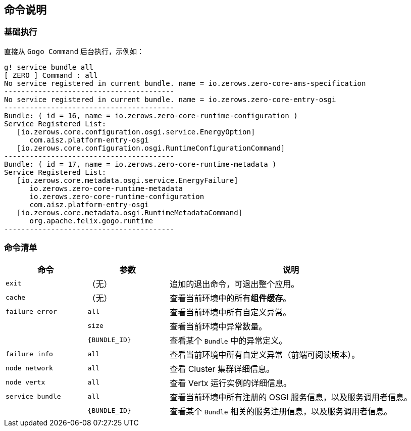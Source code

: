 ifndef::imagesdir[:imagesdir: ./images]
:data-uri:

== 命令说明

=== 基础执行

直接从 `Gogo Command` 后台执行，示例如：

[source,bash]
----
g! service bundle all
[ ZERO ] Command : all
No service registered in current bundle. name = io.zerows.zero-core-ams-specification
----------------------------------------
No service registered in current bundle. name = io.zerows.zero-core-entry-osgi
----------------------------------------
Bundle: ( id = 16, name = io.zerows.zero-core-runtime-configuration )
Service Registered List:
   [io.zerows.core.configuration.osgi.service.EnergyOption]
      com.aisz.platform-entry-osgi
   [io.zerows.core.configuration.osgi.RuntimeConfigurationCommand]
----------------------------------------
Bundle: ( id = 17, name = io.zerows.zero-core-runtime-metadata )
Service Registered List:
   [io.zerows.core.metadata.osgi.service.EnergyFailure]
      io.zerows.zero-core-runtime-metadata
      io.zerows.zero-core-runtime-configuration
      com.aisz.platform-entry-osgi
   [io.zerows.core.metadata.osgi.RuntimeMetadataCommand]
      org.apache.felix.gogo.runtime
----------------------------------------
----

=== 命令清单

[options="header",cols="2,2,6"]
|====
|命令|参数|说明
|`exit`|（无）| 追加的退出命令，可退出整个应用。
|`cache`| （无）|查看当前环境中的所有**组件缓存**。
|`failure error`| `all` | 查看当前环境中所有自定义异常。
|| `size` | 查看当前环境中异常数量。
|| `{BUNDLE_ID}` | 查看某个 `Bundle` 中的异常定义。
|`failure info`| `all` | 查看当前环境中所有自定义异常（前端可阅读版本）。
|`node network`| `all` | 查看 Cluster 集群详细信息。
|`node vertx`| `all` | 查看 Vertx 运行实例的详细信息。
|`service bundle`| `all` | 查看当前环境中所有注册的 OSGI 服务信息，以及服务调用者信息。
|| `{BUNDLE_ID}` | 查看某个 `Bundle` 相关的服务注册信息，以及服务调用者信息。
|====